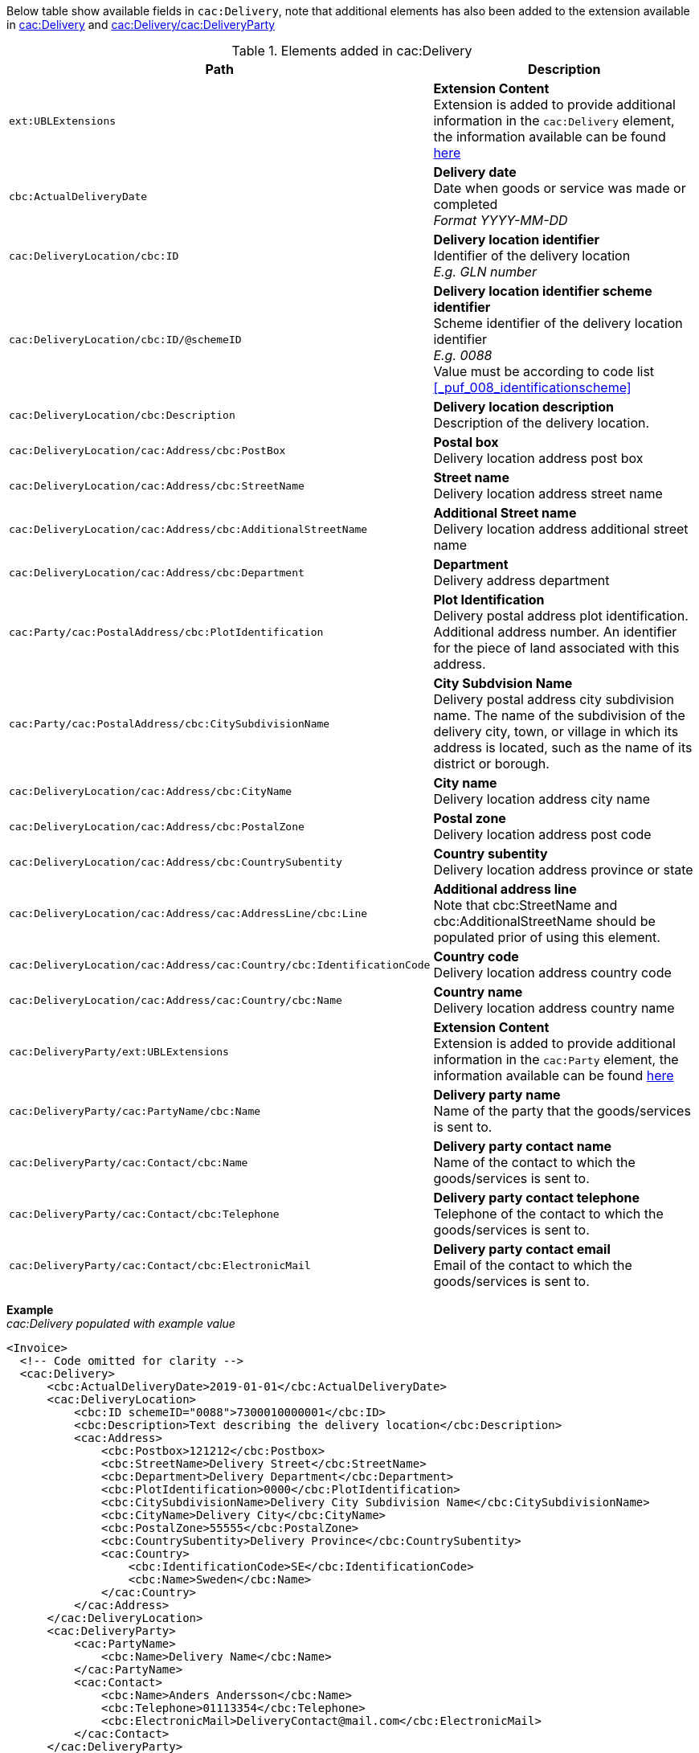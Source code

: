 Below table show available fields in `cac:Delivery`, note that additional elements has also been added to the extension available in <<_delivery, cac:Delivery>> and <<_party, cac:Delivery/cac:DeliveryParty>>

.Elements added in cac:Delivery
|===
|Path |Description

|`ext:UBLExtensions`
|**Extension Content** +
Extension is added to provide additional information in the `cac:Delivery` element, the information available can be found <<_delivery, here>>
|`cbc:ActualDeliveryDate`
|**Delivery date** +
Date when goods or service was made or completed +
__Format YYYY-MM-DD__
|`cac:DeliveryLocation/cbc:ID`
|**Delivery location identifier** +
Identifier of the delivery location +
__E.g. GLN number__
|`cac:DeliveryLocation/cbc:ID/@schemeID`
|**Delivery location identifier scheme identifier** +
Scheme identifier of the delivery location identifier +
__E.g. 0088__ +
Value must be according to code list <<_puf_008_identificationscheme>>
|`cac:DeliveryLocation/cbc:Description`
|**Delivery location description** +
Description of the delivery location.
|`cac:DeliveryLocation/cac:Address/cbc:PostBox`
|**Postal box** +
Delivery location address post box
|`cac:DeliveryLocation/cac:Address/cbc:StreetName`
|**Street name** +
Delivery location address street name
|`cac:DeliveryLocation/cac:Address/cbc:AdditionalStreetName`
|**Additional Street name** +
Delivery location address additional street name
|`cac:DeliveryLocation/cac:Address/cbc:Department`
|**Department** +
Delivery address department
|`cac:Party/cac:PostalAddress/cbc:PlotIdentification`
|**Plot Identification** +
Delivery postal address plot identification. Additional address number. An identifier for the piece of land associated with this address.
|`cac:Party/cac:PostalAddress/cbc:CitySubdivisionName`
|**City Subdvision Name** +
Delivery postal address city subdivision name. The name of the subdivision of the delivery city, town, or village in which its address is located, such as the name of its district or borough.
|`cac:DeliveryLocation/cac:Address/cbc:CityName`
|**City name** +
Delivery location address city name
|`cac:DeliveryLocation/cac:Address/cbc:PostalZone`
|**Postal zone** +
Delivery location address post code
|`cac:DeliveryLocation/cac:Address/cbc:CountrySubentity`
|**Country subentity** +
Delivery location address province or state
|`cac:DeliveryLocation/cac:Address/cac:AddressLine/cbc:Line`
|**Additional address line** +
Note that cbc:StreetName and cbc:AdditionalStreetName should be populated prior of using this element.
|`cac:DeliveryLocation/cac:Address/cac:Country/cbc:IdentificationCode`
|**Country code** +
Delivery location address country code
|`cac:DeliveryLocation/cac:Address/cac:Country/cbc:Name`
|**Country name** +
Delivery location address country name
|`cac:DeliveryParty/ext:UBLExtensions`
|**Extension Content** +
Extension is added to provide additional information in the `cac:Party` element, the information available can be found <<_party, here>>
|`cac:DeliveryParty/cac:PartyName/cbc:Name`
|**Delivery party name** +
Name of the party that the goods/services is sent to.
|`cac:DeliveryParty/cac:Contact/cbc:Name`
|**Delivery party contact name** +
Name of the contact to which the goods/services is sent to.
|`cac:DeliveryParty/cac:Contact/cbc:Telephone`
|**Delivery party contact telephone** +
Telephone of the contact to which the goods/services is sent to.
|`cac:DeliveryParty/cac:Contact/cbc:ElectronicMail`
|**Delivery party contact email** +
Email of the contact to which the goods/services is sent to.
|===

*Example* +
_cac:Delivery populated with example value_
[source,xml]
----
<Invoice>
  <!-- Code omitted for clarity -->
  <cac:Delivery>
      <cbc:ActualDeliveryDate>2019-01-01</cbc:ActualDeliveryDate>
      <cac:DeliveryLocation>
          <cbc:ID schemeID="0088">7300010000001</cbc:ID>
          <cbc:Description>Text describing the delivery location</cbc:Description>
          <cac:Address>
              <cbc:Postbox>121212</cbc:Postbox>
              <cbc:StreetName>Delivery Street</cbc:StreetName>
              <cbc:Department>Delivery Department</cbc:Department>
              <cbc:PlotIdentification>0000</cbc:PlotIdentification>
              <cbc:CitySubdivisionName>Delivery City Subdivision Name</cbc:CitySubdivisionName>
              <cbc:CityName>Delivery City</cbc:CityName>
              <cbc:PostalZone>55555</cbc:PostalZone>
              <cbc:CountrySubentity>Delivery Province</cbc:CountrySubentity>
              <cac:Country>
                  <cbc:IdentificationCode>SE</cbc:IdentificationCode>
                  <cbc:Name>Sweden</cbc:Name>
              </cac:Country>
          </cac:Address>
      </cac:DeliveryLocation>
      <cac:DeliveryParty>
          <cac:PartyName>
              <cbc:Name>Delivery Name</cbc:Name>
          </cac:PartyName>
          <cac:Contact>
              <cbc:Name>Anders Andersson</cbc:Name>
              <cbc:Telephone>01113354</cbc:Telephone>
              <cbc:ElectronicMail>DeliveryContact@mail.com</cbc:ElectronicMail>
          </cac:Contact>
      </cac:DeliveryParty>
  </cac:Delivery>
  <!-- Code omitted for clarity -->
</Invoice>
----
